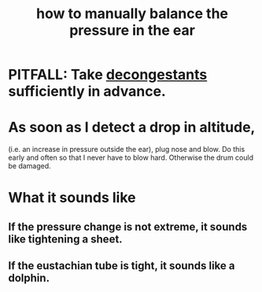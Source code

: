 :PROPERTIES:
:ID:       0ab75a72-78c0-410a-8929-c945ead8d35f
:END:
#+title: how to manually balance the pressure in the ear
* PITFALL: Take [[id:ff009615-b90a-4cec-a645-c916f148bcb9][decongestants]] sufficiently in advance.
* As soon as I detect a drop in altitude,
  (i.e. an increase in pressure outside the ear),
  plug nose and blow.
  Do this early and often so that I never have to blow hard.
  Otherwise the drum could be damaged.
* What it sounds like
** If the pressure change is not extreme, it sounds like tightening a sheet.
** If the eustachian tube is tight, it sounds like a dolphin.
   :PROPERTIES:
   :ID:       7c065e0f-859a-495b-a5b1-69cb069c9e4a
   :END:
